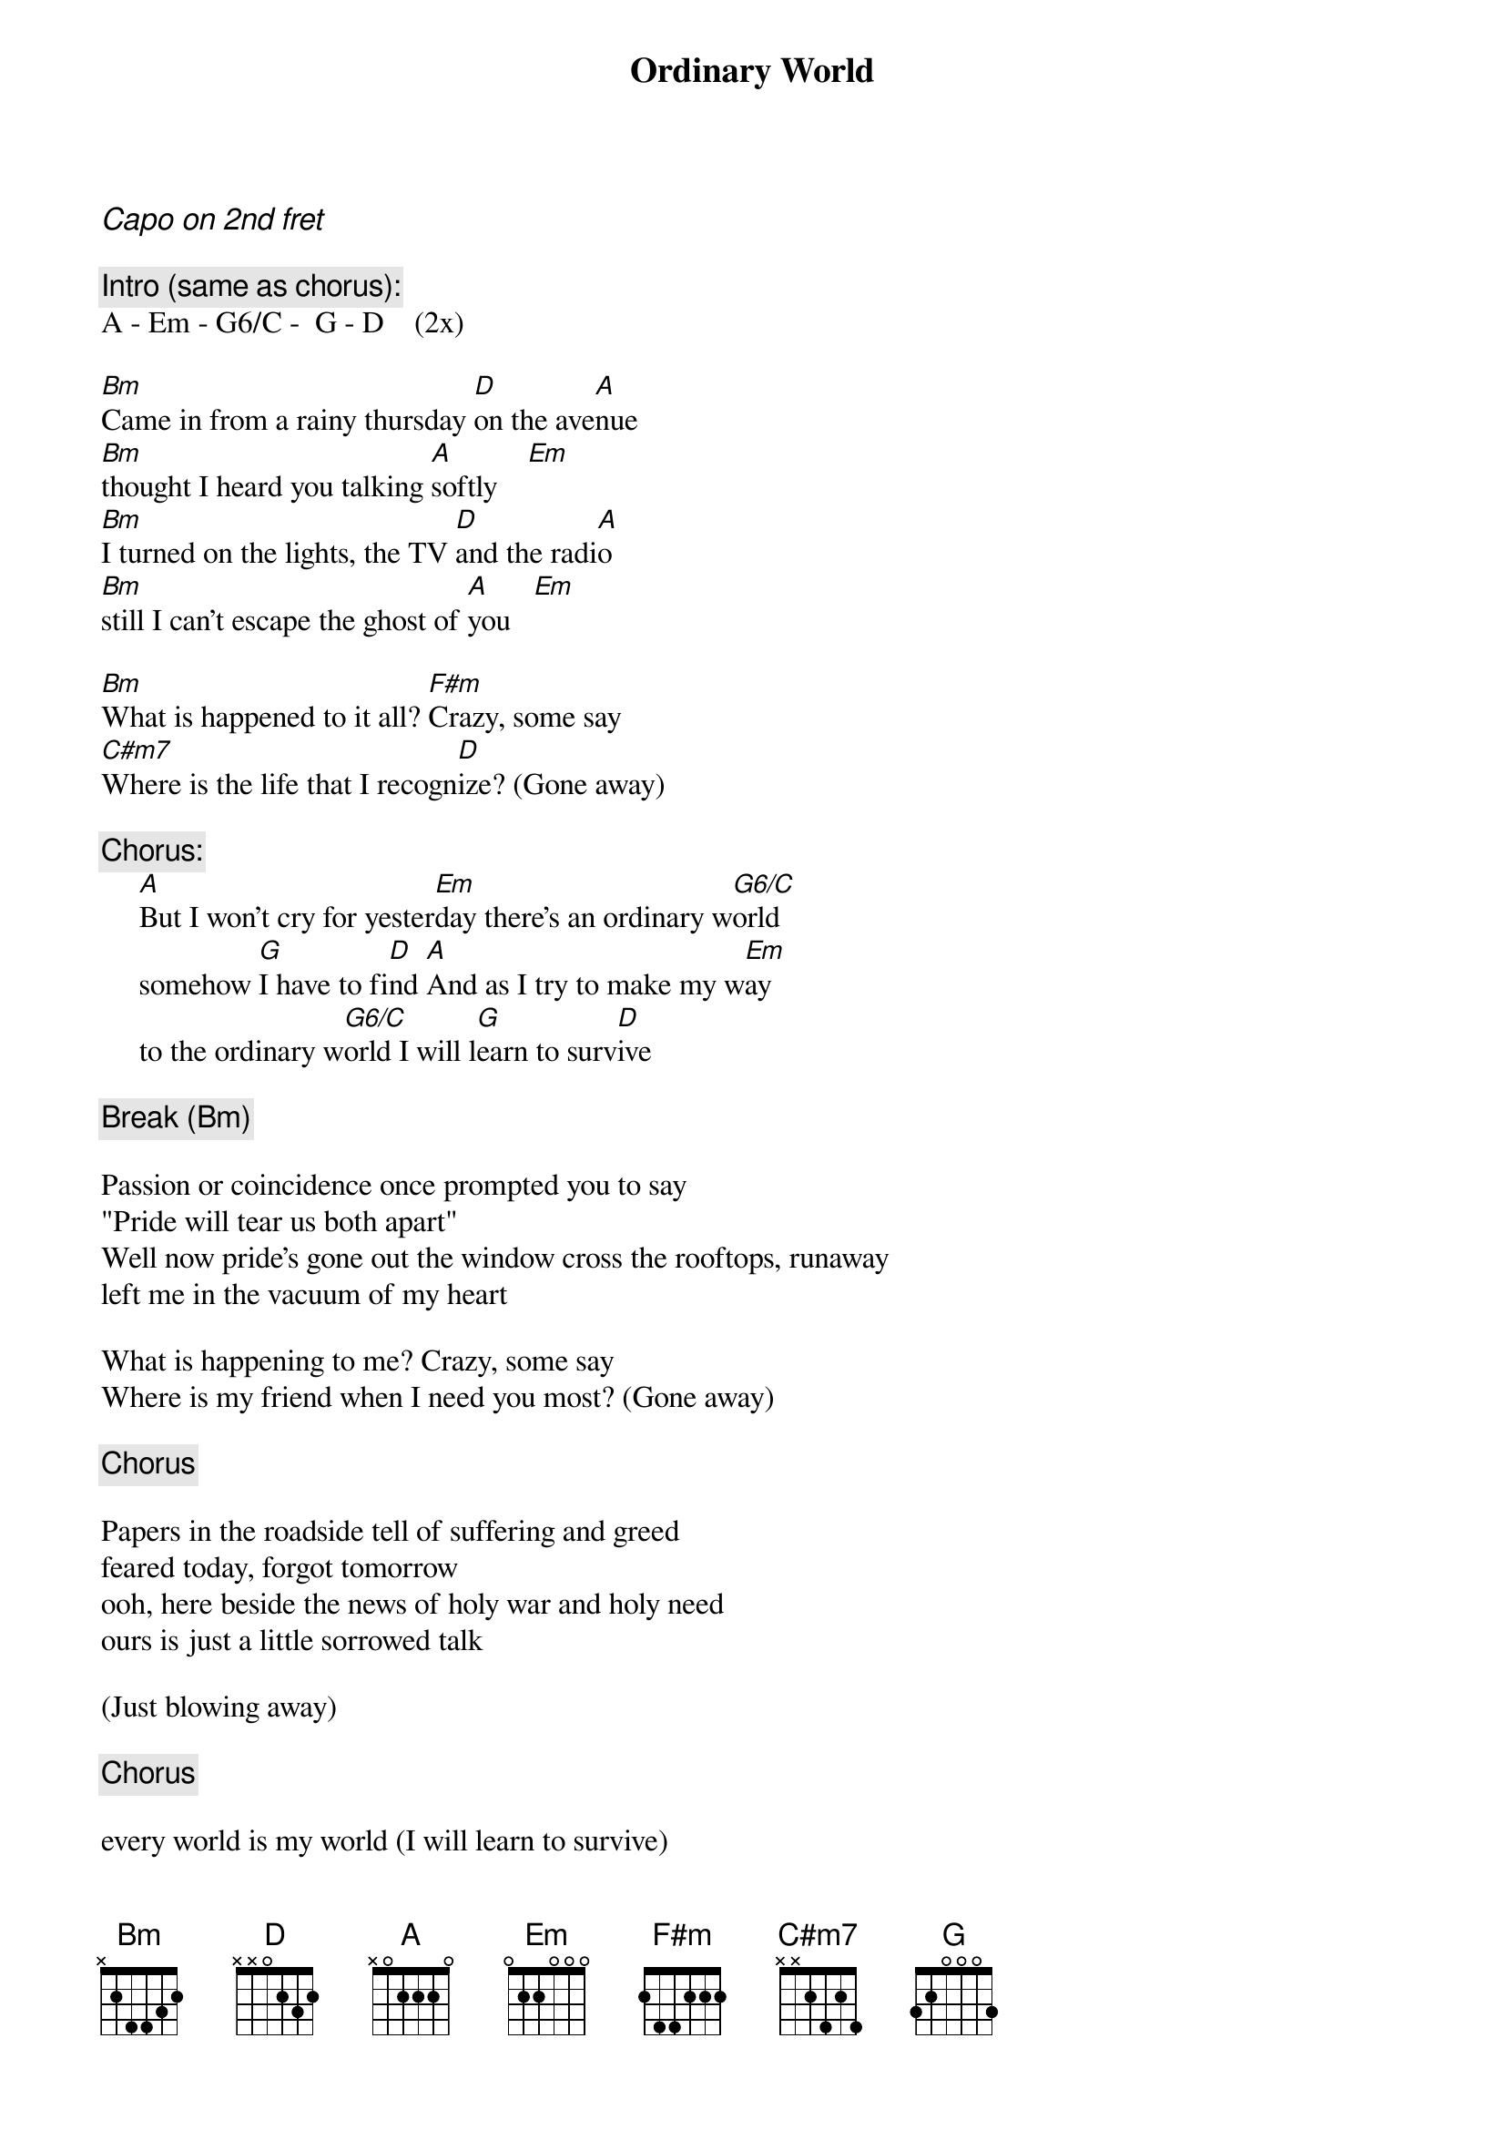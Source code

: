 {t:Ordinary World}
{artist:Duran Duran}
{ci:Capo on 2nd fret}

{c:Intro (same as chorus):}
A - Em - G6/C -  G - D    (2x)

[Bm]Came in from a rainy thursday [D]on the ave[A]nue
[Bm]thought I heard you talking [A]softly    [Em]
[Bm]I turned on the lights, the TV [D]and the radi[A]o
[Bm]still I can't escape the ghost of [A]you   [Em]

[Bm]What is happened to it all? [F#m]Crazy, some say
[C#m7]Where is the life that I recogn[D]ize? (Gone away)

{c:Chorus:}
     [A]But I won't cry for yester[Em]day there's an ordinary w[G6/C]orld
     somehow [G]I have to fi[D]nd [A]And as I try to make my w[Em]ay
     to the ordinary w[G6/C]orld I will l[G]earn to surv[D]ive

{c:Break (Bm)}

Passion or coincidence once prompted you to say
"Pride will tear us both apart"
Well now pride's gone out the window cross the rooftops, runaway 
left me in the vacuum of my heart

What is happening to me? Crazy, some say
Where is my friend when I need you most? (Gone away)

{c:Chorus}

Papers in the roadside tell of suffering and greed
feared today, forgot tomorrow
ooh, here beside the news of holy war and holy need
ours is just a little sorrowed talk

(Just blowing away)

{c:Chorus}

every world is my world (I will learn to survive)
any world is my world (I will learn to survive)
any world is my world
every world is my world

